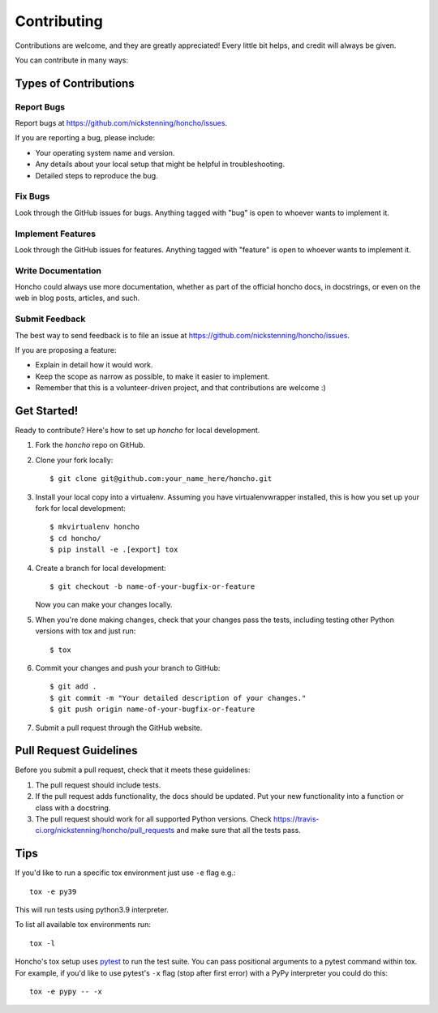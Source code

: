 ============
Contributing
============

Contributions are welcome, and they are greatly appreciated! Every
little bit helps, and credit will always be given.

You can contribute in many ways:

Types of Contributions
----------------------

Report Bugs
~~~~~~~~~~~

Report bugs at https://github.com/nickstenning/honcho/issues.

If you are reporting a bug, please include:

* Your operating system name and version.
* Any details about your local setup that might be helpful in troubleshooting.
* Detailed steps to reproduce the bug.

Fix Bugs
~~~~~~~~

Look through the GitHub issues for bugs. Anything tagged with "bug"
is open to whoever wants to implement it.

Implement Features
~~~~~~~~~~~~~~~~~~

Look through the GitHub issues for features. Anything tagged with "feature"
is open to whoever wants to implement it.

Write Documentation
~~~~~~~~~~~~~~~~~~~

Honcho could always use more documentation, whether as part of the
official honcho docs, in docstrings, or even on the web in blog posts,
articles, and such.

Submit Feedback
~~~~~~~~~~~~~~~

The best way to send feedback is to file an issue at https://github.com/nickstenning/honcho/issues.

If you are proposing a feature:

* Explain in detail how it would work.
* Keep the scope as narrow as possible, to make it easier to implement.
* Remember that this is a volunteer-driven project, and that contributions
  are welcome :)

Get Started!
------------

Ready to contribute? Here's how to set up `honcho` for local development.

1. Fork the `honcho` repo on GitHub.
2. Clone your fork locally::

    $ git clone git@github.com:your_name_here/honcho.git

3. Install your local copy into a virtualenv. Assuming you have virtualenvwrapper installed,
   this is how you set up your fork for local development::

    $ mkvirtualenv honcho
    $ cd honcho/
    $ pip install -e .[export] tox

4. Create a branch for local development::

    $ git checkout -b name-of-your-bugfix-or-feature

   Now you can make your changes locally.

5. When you're done making changes, check that your changes pass the tests, including testing other Python versions with tox and just run::

    $ tox


6. Commit your changes and push your branch to GitHub::

    $ git add .
    $ git commit -m "Your detailed description of your changes."
    $ git push origin name-of-your-bugfix-or-feature

7. Submit a pull request through the GitHub website.

Pull Request Guidelines
-----------------------

Before you submit a pull request, check that it meets these guidelines:

1. The pull request should include tests.
2. If the pull request adds functionality, the docs should be updated. Put
   your new functionality into a function or class with a docstring.
3. The pull request should work for all supported Python versions. Check
   https://travis-ci.org/nickstenning/honcho/pull_requests and make sure that
   all the tests pass.

Tips
----

If you'd like to run a specific tox environment just use ``-e`` flag e.g.::

    tox -e py39

This will run tests using python3.9 interpreter.

To list all available tox environments run::

    tox -l

Honcho's tox setup uses `pytest`_ to run the test suite. You can pass positional
arguments to a pytest command within tox. For example, if you'd like to use
pytest's ``-x`` flag (stop after first error) with a PyPy interpreter you could
do this::

    tox -e pypy -- -x

.. _pytest: https://pytest.org/
